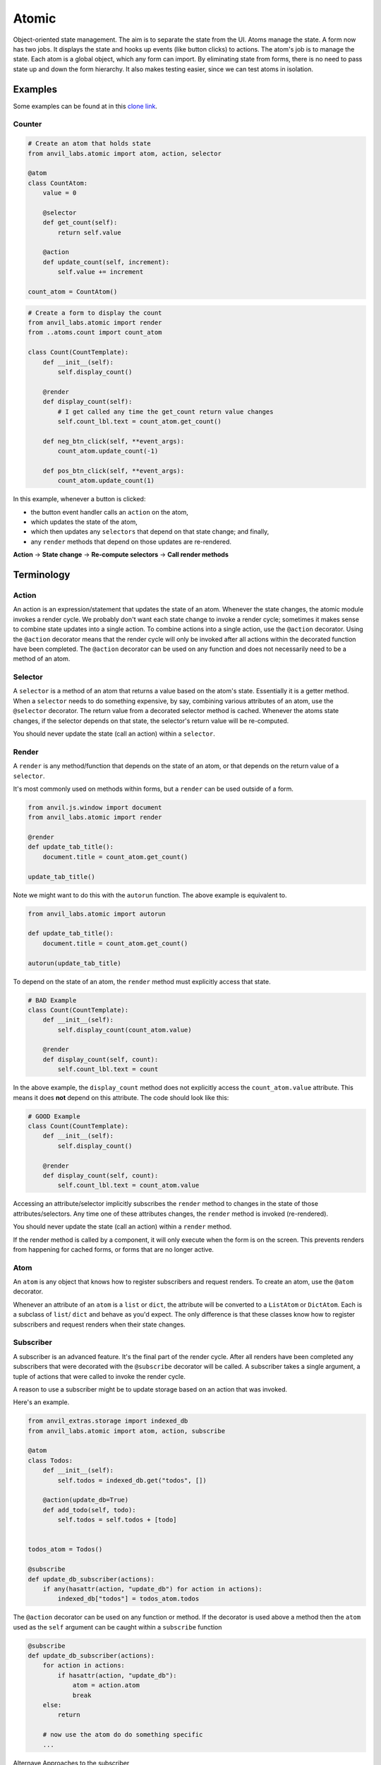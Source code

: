 Atomic
======

Object-oriented state management.
The aim is to separate the state from the UI.
Atoms manage the state.
A form now has two jobs. It displays the state and hooks up events (like button clicks) to actions.
The atom's job is to manage the state.
Each atom is a global object, which any form can import.
By eliminating state from forms, there is no need to pass state up and down the form hierarchy.
It also makes testing easier, since we can test atoms in isolation.


Examples
--------

Some examples can be found at in this `clone link <https://anvil.works/build#clone:IN4YLWJBNNS2HHA6=KS6RVKNVD5IVN3MSKUMBMYCF>`_.

Counter
*******


.. code-block:: python

    # Create an atom that holds state
    from anvil_labs.atomic import atom, action, selector

    @atom
    class CountAtom:
        value = 0

        @selector
        def get_count(self):
            return self.value

        @action
        def update_count(self, increment):
            self.value += increment

    count_atom = CountAtom()

.. code-block:: python

    # Create a form to display the count
    from anvil_labs.atomic import render
    from ..atoms.count import count_atom

    class Count(CountTemplate):
        def __init__(self):
            self.display_count()

        @render
        def display_count(self):
            # I get called any time the get_count return value changes
            self.count_lbl.text = count_atom.get_count()

        def neg_btn_click(self, **event_args):
            count_atom.update_count(-1)

        def pos_btn_click(self, **event_args):
            count_atom.update_count(1)


In this example, whenever a button is clicked:

* the button event handler calls an ``action`` on the atom,
* which updates the state of the atom,
* which then updates any ``selectors`` that depend on that state change; and finally,
* any ``render`` methods that depend on those updates are re-rendered.


**Action** → **State change** → **Re-compute selectors** → **Call render methods**


Terminology
-----------

Action
******

An action is an expression/statement that updates the state of an atom.
Whenever the state changes, the atomic module invokes a render cycle.
We probably don't want each state change to invoke a render cycle;
sometimes it makes sense to combine state updates into a single action.
To combine actions into a single action, use the ``@action`` decorator.
Using the ``@action`` decorator means that the render cycle will only be invoked
after all actions within the decorated function have been completed.
The ``@action`` decorator can be used on any function and does not necessarily
need to be a method of an atom.

Selector
********

A ``selector`` is a method of an atom that returns a value based on the atom's state.
Essentially it is a getter method.
When a ``selector`` needs to do something expensive,
by say, combining various attributes of an atom, use the ``@selector`` decorator.
The return value from a decorated selector method is cached.
Whenever the atoms state changes, if the selector depends on that state,
the selector's return value will be re-computed.

You should never update the state (call an action) within a ``selector``.

Render
******

A ``render`` is any method/function that depends on the state of an atom,
or that depends on the return value of a ``selector``.

It's most commonly used on methods within forms, but a ``render`` can be used
outside of a form.

.. code-block:: python

    from anvil.js.window import document
    from anvil_labs.atomic import render

    @render
    def update_tab_title():
        document.title = count_atom.get_count()

    update_tab_title()

Note we might want to do this with the ``autorun`` function.
The above example is equivalent to.

.. code-block:: python

    from anvil_labs.atomic import autorun

    def update_tab_title():
        document.title = count_atom.get_count()

    autorun(update_tab_title)




To depend on the state of an atom, the
``render`` method must explicitly access that state.


.. code-block:: python

    # BAD Example
    class Count(CountTemplate):
        def __init__(self):
            self.display_count(count_atom.value)

        @render
        def display_count(self, count):
            self.count_lbl.text = count

In the above example, the ``display_count`` method does not explicitly access the ``count_atom.value`` attribute.
This means it does **not** depend on this attribute. The code should look like this:

.. code-block:: python

    # GOOD Example
    class Count(CountTemplate):
        def __init__(self):
            self.display_count()

        @render
        def display_count(self, count):
            self.count_lbl.text = count_atom.value



Accessing an attribute/selector implicitly subscribes the ``render`` method to changes in the state of those attributes/selectors.
Any time one of these attributes changes, the ``render`` method is invoked (re-rendered).

You should never update the state (call an action) within a ``render`` method.

If the render method is called by a component, it will only execute when the form is on the screen.
This prevents renders from happening for cached forms, or forms that are no longer active.

Atom
****

An ``atom`` is any object that knows how to register subscribers and request renders.
To create an atom, use the ``@atom`` decorator.

Whenever an attribute of an ``atom`` is a ``list`` or ``dict``,
the attribute will be converted to a ``ListAtom`` or ``DictAtom``.
Each is a subclass of ``list``/ ``dict`` and behave as you'd expect.
The only difference is that these classes know how to register subscribers and request renders when their state changes.


Subscriber
**********

A subscriber is an advanced feature. It's the final part of the render cycle.
After all renders have been completed any subscribers that were decorated with the ``@subscribe``
decorator will be called. A subscriber takes a single argument, a tuple of actions that were called to invoke the render cycle.

A reason to use a subscriber might be to update storage based on an action that was invoked.

Here's an example.

.. code-block:: python

    from anvil_extras.storage import indexed_db
    from anvil_labs.atomic import atom, action, subscribe

    @atom
    class Todos:
        def __init__(self):
            self.todos = indexed_db.get("todos", [])

        @action(update_db=True)
        def add_todo(self, todo):
            self.todos = self.todos + [todo]


    todos_atom = Todos()

    @subscribe
    def update_db_subscriber(actions):
        if any(hasattr(action, "update_db") for action in actions):
            indexed_db["todos"] = todos_atom.todos



The ``@action`` decorator can be used on any function or method.
If the decorator is used above a method then the ``atom`` used as the ``self`` argument
can be caught within a ``subscribe`` function

.. code-block:: python

    @subscribe
    def update_db_subscriber(actions):
        for action in actions:
            if hasattr(action, "update_db"):
                atom = action.atom
                break
        else:
            return

        # now use the atom do do something specific
        ...


Alternave Approaches to the subscriber

.. code-block:: python

    # ALTERNATIVE APPROACH 1 - use a render

    is_first_run = True
    @render
    def update_db_with_render():
        global is_first_run

        todos = [dict(todo) for todo in todos_atom.todos]
        # accessing the todos and each converting each todo to a dict
        # creates a depenency on the todos and each key of each todo
        # whenever these change this method is called

        if is_first_run:
            is_first_run = False
            return
        indexed_db["todos"] = todos

    update_db_with_render()

    # ALTERNATIVE APPROACH 2 - use autorun

    def update_db_with_render():
        # same code as above
        ...
    autorun(update_db_with_render)


    # ALTERNATIVE APPROACH 3 - use a reaction

    def update_db_with_reaction(todos):
        indexed_db["todos"] = todos

    reaction(lambda: [dict(todo) for todo in todos_atom.todos], update_db_with_reaction)
    # the first function sets up the dependencies
    # the return value of this function is passed to the reaction function
    # the reaction function is called only after the first change to any dependency



Bindings and Writeback
----------------------

It's not recommended to use anvil writebacks and data bindings with atoms.
This is because we can't control the render cycle.

Instead, there are two helper functions to create bindings and writebacks in code.

.. code-block:: python

    from anvil_labs.atomic import bind

    class Count(CountTemplate):
        def __init__(self):
            bind(self.count_lbl, "text", count_atom.get_count)
            # or bind it to an attribute of an atom
            bind(self.count_lbl, "text", count_atom, "value")


The bind method is equivalent to:

.. code-block:: python

    def bind(component, prop, atom_or_selector, attr=None):
        @render(bound=component)
        def render_bind():
            if callable(atom_or_selector):
                setattr(component, prop, atom_or_selector())
            elif isinstance(atom_or_selector, dict):
                setattr(component, prop, atom_or_selector[attr])
            else:
                setattr(component, prop, getattr(atom_or_selector, attr))

        render_bind()

Note the render decorator can take a bound parameter.
This means that the render won't fire if the component is not on the screen.
This is not necessary when using the render decorator on a form method.

A writeback is similar to a bind, but a list of events must be provided.


.. code-block:: python


    writeback(self.check_box, "checked", self.item, "completed", events=["change"])


Alternatively, the writeback can be called with a selector in place of the atom and an action in place of the atom attribute.
If the selector/action call signature is used, the action must take a single argument (the updated property of the component).

.. code-block:: python

    writeback(component, prop, atom, attr, events)
    writeback(component, prop, selector, action, events)




API
---

.. function:: set_debug(debug=False)

    Show logging output for the module

.. decorator:: atom

    Create an atom class. An atom class knows how to register subscribers and
    request re-renders when its state changes.

.. decorator:: portable_atom

    Create an atom class which is also a portable class. It is recommended to use the
    ``@portable_atom`` decorator over a combination of ``@atom`` and ``@portable_class``.

.. decorator:: render
               render(bound=None)

    Use the ``render`` decorator anytime you want a function to depend on atom attributes or selectors.
    In a ``render`` method the attributes must be accessed explicitly.
    Whenever one of the attributes of the atom changes, the ``render`` method will be invoked.


.. decorator:: action
               action(**kws)

    The action decorator should be used above any method that you want to combine actions into a single action.
    A base action changes the state of an atom.
    When calling a function decorated with the ``@action`` decorator, the render cycle will be invoked only after
    all actions within the function have been executed.
    It's worth noting that the decorator doesn't need to be used unless you want to combine state updates into a single action.
    In the counter example, the action decorator is unnecessary, since there is only a single
    state update within the function (updating the ``.value`` property)

.. decorator:: selector

    The selector decorator can only be used on methods within an atom. Its utility is caching the return value and
    a selector subscribes to atom attributes in a similar way to renders.
    If any attribute changes, the cached value will be re-computed.
    It's worth noting that the selector decorator is unnecessary on methods where accessing the attribute is cheap.
    In the counter example, the selector is unnecessary and adds little to the implementation.

.. function:: autorun(fn)
              autorun(fn, bound=None)

    Similar to ``render(fn)()``. Any atom attributes accessed within the body of the function will
    trigger a new call to the function when changed.

    Calling ``autorun`` returns a dispose function.
    When the dispose function is called it stops any future renders of this ``autorun`` function.

    ``autorun`` can be used as a decorator - but note that the returned function is not the original function but the dipsose function.


.. function:: reaction(depends_on_fn, then_react_fn)
              reaction(depends_on_fn, then_react_fn, fire_immediately=False)

    a ``reaction`` is similar to a ``render``.
    Changes in the ``depends_on_fn`` will force the ``then_react_fn`` to be called.
    The ``depends_on_fn`` is a function that takes no args.
    It should access any attributes that, when changed, should result in the call to the ``then_react_fn``.
    If ``depends_on_fn`` returns a value that is not ``None``, this value will be passed to the ``then_react_fn``.

    ``depends_on_fn`` will fire immediately. But the ``then_react_fn`` is only called the next time a dependency changes.
    To call the ``then_react_fn`` immediately set ``fire_immediately=True``.

    It would be rare to need to use this function.
    However in cases where you want to react to a change in an atom's state
    that may result in subsquent change in another atom's state a reaction may be useful.
    It can also be used as an alternative to ``autorun`` or ``render``.

    See the example above for alternative approaches to upating ``indexed_db``

    The reaction method returns a dispose function that can be called when you want to stop reactions.


.. decorator:: subscribe

    A subscriber is called after all re-renders resulting from a series of actions
    a subscriber takes a single argument - the tuple of actions that caused the re-render.
    See examples for use cases.

.. function:: unsubscribe(f)

    Stop a subscriber from running.

.. class:: DictAtom

    A subclass of ``dict``. Any attribute within an atom that is a ``dict`` will be converted to a ``DictAtom``.
    This allows render methods to depend on keys of dicts within the atom's state.

.. class:: ListAtom

    A subclass of ``list``. Any attribute within an atom that is a ``list`` will be converted to a ``ListAtom``.
    Renders that depend on the ``ListAtom`` will only be invoked if the ``ListAtom`` changes
    through methods like ``remove()``, ``clear()`` etc.

.. class:: Atom(**kws)

    A portable atom class that can be called with kwargs. Each kwarg will become an attribute of the atom.
    Useful if you prefer to access attributes rather than keys of a ``DictAtom``.

    e.g. ``todo_atom = Atom(done=False, description='walk the dog')``


.. attribute:: ignore_updates

    This can be used as a context manager (using ``with``) to update an atom without invoking a render cycle.
    A reason to use this decorator is to lazy load an atom property.
    Use with caution.



Gotchas and advanced concepts
-----------------------------

My component isn't updating
***************************

Make sure that you have used the render decorator and that you have called this method from the ``__init__`` function.

Why don't you use ``self.init_components(**properties)`` in the example?
************************************************************************

The primary job of ``init_components`` is to set up data bindings.
But since we don't have any data bindings, we don't need to use this method.
Note that ``init_components`` does more work when used within a custom component.


How do I lazy load an attribute?
********************************

You can use the ``ignore_updates`` decorator to prevent actions invoking render cycles.
And since calling an action within a render or selector is not allowed it becomes necessary.

.. code-block:: python

    import anvil.server
    from anvil_labs.atomic import atom, ignore_updates, selector

    @atom
    class Todos:
        def __init__(self):
            self._todos = None

        @property
        @selector
        def todos(self):
            if self._todos is None:
                with ignore_updates:
                    self._todos = anvil.server.call("get_todos")
            return self._todos


Alternatively, you can call an action, ensuring that the action is not called inside a render/selector

.. code-block:: python

    from atoms import todos_atom

    class Form1(Form1Template):
        def __init__(self, **properties):
            # fetch_todos is an action that calls the server if it needs to
            todos_atom.fetch_todos()
            self.display_todos()



My UI is taking a long time to update
*************************************

That might be because you are calling a server function within an action.
The fetch example is a good example of how to update the UI while you make a call.

.. code-block:: python

    @atom
    class Fetch:
        value = None
        loading = False

        @action
        def set_status(self, value, loading=False):
            self.value = value
            self.loading = loading

        def do_fetch(self):
            self.set_status(None, loading=True)
            ret = anvil.server.call_s("do_fetch")
            self.set_status(ret, loading=False)

        @selector
        def get_info(self):
            return self.value, self.loading


    fetch_atom = Fetch()


``do_fetch`` is not an action, but ``set_status`` is an action.
``set_status`` is cheap and so the UI updates quickly.
Each call to ``set_status`` invokes a render cycle.
When ``loading`` is ``True`` the UI can disable a button while we call the server function.



How do I work with anvil data tables?
*************************************

We're working on it.
